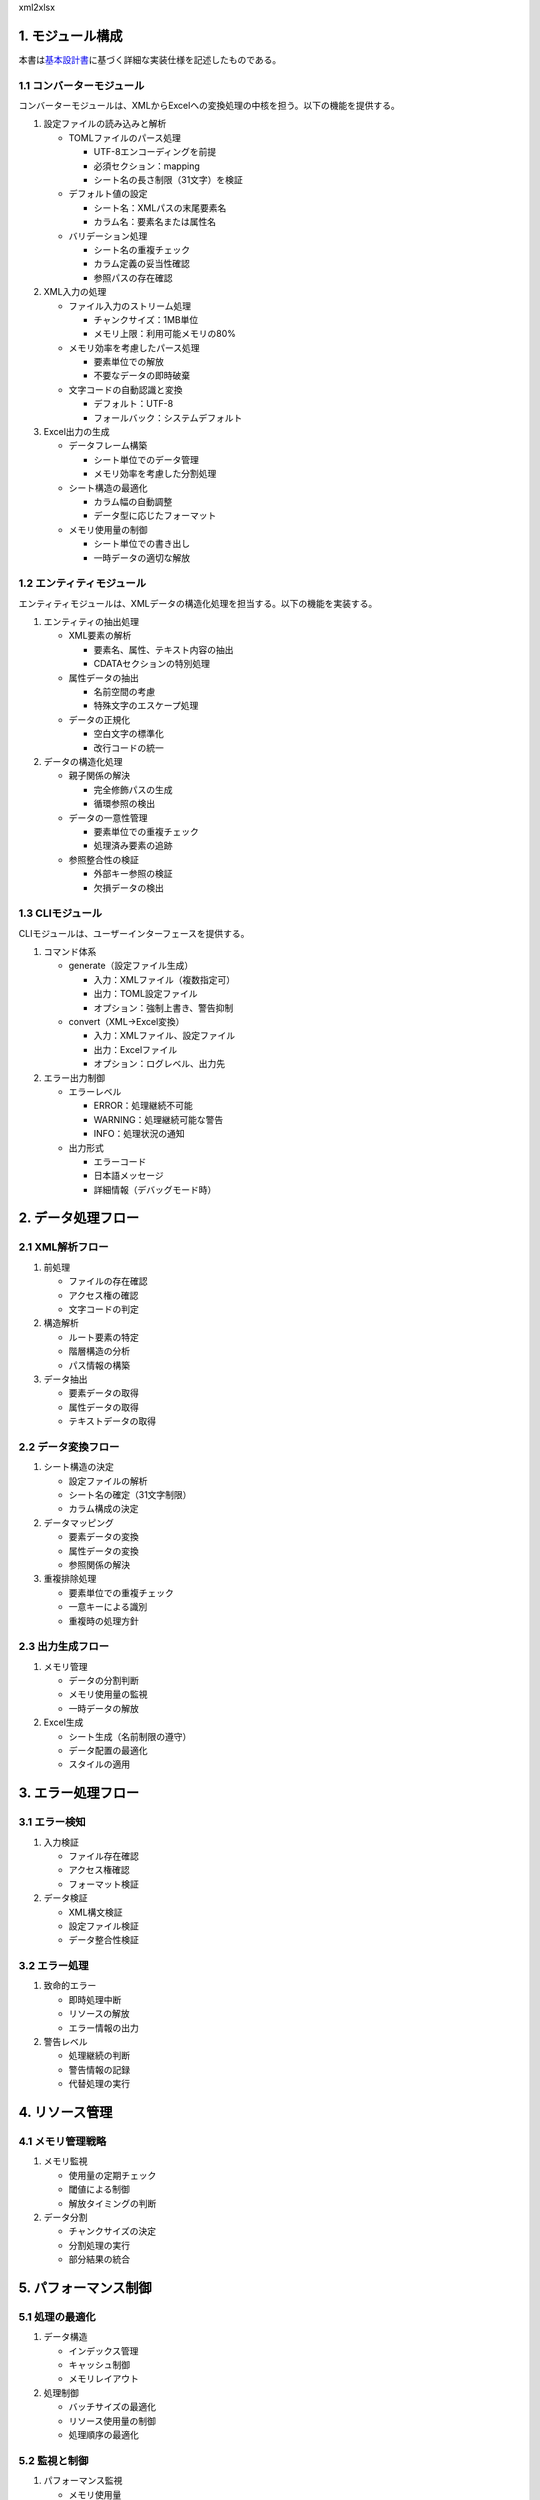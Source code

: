 xml2xlsx

1. モジュール構成
-----------------

本書は\ `基本設計書 <basic-design.md>`__\ に基づく詳細な実装仕様を記述したものである。

1.1 コンバーターモジュール
~~~~~~~~~~~~~~~~~~~~~~~~~~

コンバーターモジュールは、XMLからExcelへの変換処理の中核を担う。以下の機能を提供する。

1. 設定ファイルの読み込みと解析

   -  TOMLファイルのパース処理

      -  UTF-8エンコーディングを前提
      -  必須セクション：mapping
      -  シート名の長さ制限（31文字）を検証

   -  デフォルト値の設定

      -  シート名：XMLパスの末尾要素名
      -  カラム名：要素名または属性名

   -  バリデーション処理

      -  シート名の重複チェック
      -  カラム定義の妥当性確認
      -  参照パスの存在確認

2. XML入力の処理

   -  ファイル入力のストリーム処理

      -  チャンクサイズ：1MB単位
      -  メモリ上限：利用可能メモリの80%

   -  メモリ効率を考慮したパース処理

      -  要素単位での解放
      -  不要なデータの即時破棄

   -  文字コードの自動認識と変換

      -  デフォルト：UTF-8
      -  フォールバック：システムデフォルト

3. Excel出力の生成

   -  データフレーム構築

      -  シート単位でのデータ管理
      -  メモリ効率を考慮した分割処理

   -  シート構造の最適化

      -  カラム幅の自動調整
      -  データ型に応じたフォーマット

   -  メモリ使用量の制御

      -  シート単位での書き出し
      -  一時データの適切な解放

1.2 エンティティモジュール
~~~~~~~~~~~~~~~~~~~~~~~~~~

エンティティモジュールは、XMLデータの構造化処理を担当する。以下の機能を実装する。

1. エンティティの抽出処理

   -  XML要素の解析

      -  要素名、属性、テキスト内容の抽出
      -  CDATAセクションの特別処理

   -  属性データの抽出

      -  名前空間の考慮
      -  特殊文字のエスケープ処理

   -  データの正規化

      -  空白文字の標準化
      -  改行コードの統一

2. データの構造化処理

   -  親子関係の解決

      -  完全修飾パスの生成
      -  循環参照の検出

   -  データの一意性管理

      -  要素単位での重複チェック
      -  処理済み要素の追跡

   -  参照整合性の検証

      -  外部キー参照の検証
      -  欠損データの検出

1.3 CLIモジュール
~~~~~~~~~~~~~~~~~

CLIモジュールは、ユーザーインターフェースを提供する。

1. コマンド体系

   -  generate（設定ファイル生成）

      -  入力：XMLファイル（複数指定可）
      -  出力：TOML設定ファイル
      -  オプション：強制上書き、警告抑制

   -  convert（XML→Excel変換）

      -  入力：XMLファイル、設定ファイル
      -  出力：Excelファイル
      -  オプション：ログレベル、出力先

2. エラー出力制御

   -  エラーレベル

      -  ERROR：処理継続不可能
      -  WARNING：処理継続可能な警告
      -  INFO：処理状況の通知

   -  出力形式

      -  エラーコード
      -  日本語メッセージ
      -  詳細情報（デバッグモード時）

2. データ処理フロー
-------------------

2.1 XML解析フロー
~~~~~~~~~~~~~~~~~

1. 前処理

   -  ファイルの存在確認
   -  アクセス権の確認
   -  文字コードの判定

2. 構造解析

   -  ルート要素の特定
   -  階層構造の分析
   -  パス情報の構築

3. データ抽出

   -  要素データの取得
   -  属性データの取得
   -  テキストデータの取得

2.2 データ変換フロー
~~~~~~~~~~~~~~~~~~~~

1. シート構造の決定

   -  設定ファイルの解析
   -  シート名の確定（31文字制限）
   -  カラム構成の決定

2. データマッピング

   -  要素データの変換
   -  属性データの変換
   -  参照関係の解決

3. 重複排除処理

   -  要素単位での重複チェック
   -  一意キーによる識別
   -  重複時の処理方針

2.3 出力生成フロー
~~~~~~~~~~~~~~~~~~

1. メモリ管理

   -  データの分割判断
   -  メモリ使用量の監視
   -  一時データの解放

2. Excel生成

   -  シート生成（名前制限の遵守）
   -  データ配置の最適化
   -  スタイルの適用

3. エラー処理フロー
-------------------

3.1 エラー検知
~~~~~~~~~~~~~~

1. 入力検証

   -  ファイル存在確認
   -  アクセス権確認
   -  フォーマット検証

2. データ検証

   -  XML構文検証
   -  設定ファイル検証
   -  データ整合性検証

3.2 エラー処理
~~~~~~~~~~~~~~

1. 致命的エラー

   -  即時処理中断
   -  リソースの解放
   -  エラー情報の出力

2. 警告レベル

   -  処理継続の判断
   -  警告情報の記録
   -  代替処理の実行

4. リソース管理
---------------

4.1 メモリ管理戦略
~~~~~~~~~~~~~~~~~~

1. メモリ監視

   -  使用量の定期チェック
   -  閾値による制御
   -  解放タイミングの判断

2. データ分割

   -  チャンクサイズの決定
   -  分割処理の実行
   -  部分結果の統合

5. パフォーマンス制御
---------------------

5.1 処理の最適化
~~~~~~~~~~~~~~~~

1. データ構造

   -  インデックス管理
   -  キャッシュ制御
   -  メモリレイアウト

2. 処理制御

   -  バッチサイズの最適化
   -  リソース使用量の制御
   -  処理順序の最適化

5.2 監視と制御
~~~~~~~~~~~~~~

1. パフォーマンス監視

   -  メモリ使用量
   -  処理時間
   -  リソース使用率

2. 自動調整

   -  バッチサイズの調整
   -  キャッシュサイズの制御
   -  処理の中断判断

